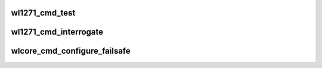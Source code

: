 .. -*- coding: utf-8; mode: rst -*-
.. src-file: drivers/net/wireless/ti/wlcore/cmd.c

.. _`wl1271_cmd_test`:

wl1271_cmd_test
===============

.. c:function:: int wl1271_cmd_test(struct wl1271 *wl, void *buf, size_t buf_len, u8 answer)

    :param struct wl1271 \*wl:
        wl struct

    :param void \*buf:
        buffer containing the command, with all headers, must work with dma

    :param size_t buf_len:
        *undescribed*

    :param u8 answer:
        is answer needed

.. _`wl1271_cmd_interrogate`:

wl1271_cmd_interrogate
======================

.. c:function:: int wl1271_cmd_interrogate(struct wl1271 *wl, u16 id, void *buf, size_t cmd_len, size_t res_len)

    :param struct wl1271 \*wl:
        wl struct

    :param u16 id:
        acx id

    :param void \*buf:
        buffer for the response, including all headers, must work with dma

    :param size_t cmd_len:
        *undescribed*

    :param size_t res_len:
        *undescribed*

.. _`wlcore_cmd_configure_failsafe`:

wlcore_cmd_configure_failsafe
=============================

.. c:function:: int wlcore_cmd_configure_failsafe(struct wl1271 *wl, u16 id, void *buf, size_t len, unsigned long valid_rets)

    :param struct wl1271 \*wl:
        wl struct

    :param u16 id:
        acx id

    :param void \*buf:
        buffer containing acx, including all headers, must work with dma

    :param size_t len:
        length of buf

    :param unsigned long valid_rets:
        bitmap of valid cmd status codes (i.e. return values).
        return the cmd status on success.

.. This file was automatic generated / don't edit.

